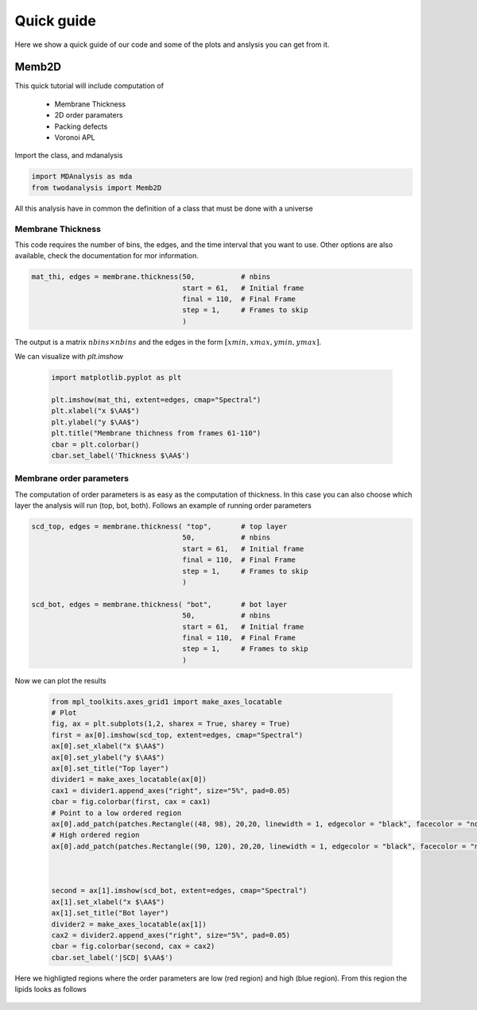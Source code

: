 Quick guide
==========

Here we show a quick guide of our code and some of the plots and anslysis you can get from it.

Memb2D
------

This quick tutorial will include computation of

 - Membrane Thickness
 - 2D order paramaters
 - Packing defects
 - Voronoi APL

Import the class, and mdanalysis

.. code-block:: python

    import MDAnalysis as mda
    from twodanalysis import Memb2D



All this analysis have in common the definition of a class that must be done with a universe

.. code-block:: python
    tpr = "membrane.tpr" # Replace this with you own membrane tpr or gro file
    xtc = "membrane.xtc" # Replace this with you xtc fila

    universe = mda.Universe(tpr,xtc) # Define a universe with the trajectories

    membrane = Memb2D(universe,   # load universe
                    verbose = False, # Does not print intial information
                    add_radii = True) # Add radii (used in packing defects)


Membrane Thickness
^^^^^^^^^^^^^^^^^^

This code requires the number of bins, the edges, and the time interval that you want to use. Other options
are also available, check the documentation for mor information.

.. code-block:: python

    mat_thi, edges = membrane.thickness(50,           # nbins
                                        start = 61,   # Initial frame
                                        final = 110,  # Final Frame
                                        step = 1,     # Frames to skip
                                        )

The output is a matrix :math:`nbins\times nbins` and the edges in the form :math:`[xmin,xmax,ymin,ymax]`.

We can visualize with `plt.imshow`

 .. code-block:: python

    import matplotlib.pyplot as plt

    plt.imshow(mat_thi, extent=edges, cmap="Spectral")
    plt.xlabel("x $\AA$")
    plt.ylabel("y $\AA$")
    plt.title("Membrane thichness from frames 61-110")
    cbar = plt.colorbar()
    cbar.set_label('Thickness $\AA$')

 .. image:: thickness.png


Membrane order parameters
^^^^^^^^^^^^^^^^^^^^^^

The computation of order parameters is as easy as the computation of thickness. In this case
you can also choose which layer the analysis will run (top, bot, both). Follows an example of running order parameters

.. code-block:: python

    scd_top, edges = membrane.thickness( "top",       # top layer
                                        50,           # nbins
                                        start = 61,   # Initial frame
                                        final = 110,  # Final Frame
                                        step = 1,     # Frames to skip
                                        )

    scd_bot, edges = membrane.thickness( "bot",       # bot layer
                                        50,           # nbins
                                        start = 61,   # Initial frame
                                        final = 110,  # Final Frame
                                        step = 1,     # Frames to skip
                                        )

Now we can plot the results


 .. code-block:: python

    from mpl_toolkits.axes_grid1 import make_axes_locatable
    # Plot
    fig, ax = plt.subplots(1,2, sharex = True, sharey = True)
    first = ax[0].imshow(scd_top, extent=edges, cmap="Spectral")
    ax[0].set_xlabel("x $\AA$")
    ax[0].set_ylabel("y $\AA$")
    ax[0].set_title("Top layer")
    divider1 = make_axes_locatable(ax[0])
    cax1 = divider1.append_axes("right", size="5%", pad=0.05)
    cbar = fig.colorbar(first, cax = cax1)
    # Point to a low ordered region
    ax[0].add_patch(patches.Rectangle((48, 98), 20,20, linewidth = 1, edgecolor = "black", facecolor = "none"))
    # High ordered region
    ax[0].add_patch(patches.Rectangle((90, 120), 20,20, linewidth = 1, edgecolor = "black", facecolor = "none"))



    second = ax[1].imshow(scd_bot, extent=edges, cmap="Spectral")
    ax[1].set_xlabel("x $\AA$")
    ax[1].set_title("Bot layer")
    divider2 = make_axes_locatable(ax[1])
    cax2 = divider2.append_axes("right", size="5%", pad=0.05)
    cbar = fig.colorbar(second, cax = cax2)
    cbar.set_label('|SCD| $\AA$')

 .. image:: scd.png

Here we highligted regions where the order parameters are low (red region) and high (blue region). From this region
the lipids looks as follows

 .. image:: image1aa.png


